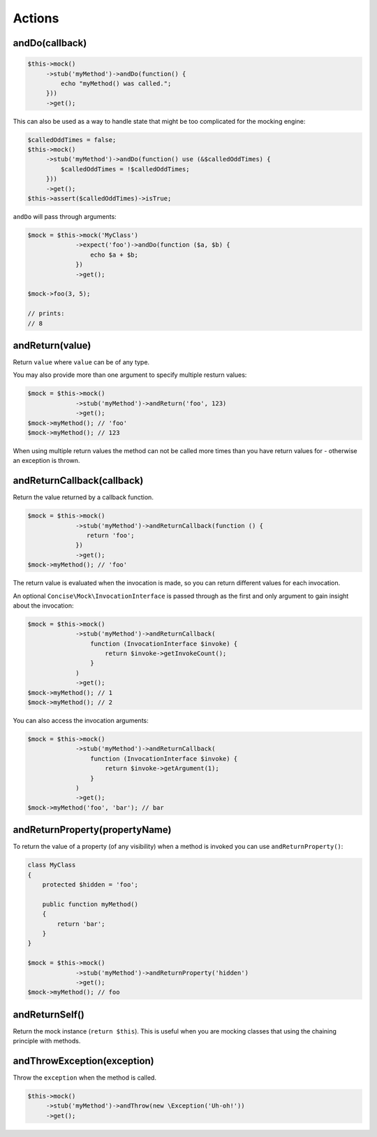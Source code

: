 Actions
-------

andDo(callback)
~~~~~~~~~~~~~~~

.. code-block:: php

   $this->mock()
        ->stub('myMethod')->andDo(function() {
            echo "myMethod() was called.";
        }))
        ->get();

This can also be used as a way to handle state that might be too complicated for
the mocking engine:

.. code-block:: php

   $calledOddTimes = false;
   $this->mock()
        ->stub('myMethod')->andDo(function() use (&$calledOddTimes) {
            $calledOddTimes = !$calledOddTimes;
        }))
        ->get();
   $this->assert($calledOddTimes)->isTrue;

``andDo`` will pass through arguments:

.. code-block:: php

   $mock = $this->mock('MyClass')
                ->expect('foo')->andDo(function ($a, $b) {
                    echo $a + $b;
                })
                ->get();

   $mock->foo(3, 5);

   // prints:
   // 8

andReturn(value)
~~~~~~~~~~~~~~~~

Return ``value`` where ``value`` can be of any type.

You may also provide more than one argument to specify multiple resturn values:

.. code-block:: php

   $mock = $this->mock()
                ->stub('myMethod')->andReturn('foo', 123)
                ->get();
   $mock->myMethod(); // 'foo'
   $mock->myMethod(); // 123

When using multiple return values the method can not be called more times than
you have return values for - otherwise an exception is thrown.

andReturnCallback(callback)
~~~~~~~~~~~~~~~~~~~~~~~~~~~

Return the value returned by a callback function.

.. code-block:: php

   $mock = $this->mock()
                ->stub('myMethod')->andReturnCallback(function () {
                   return 'foo';
                })
                ->get();
   $mock->myMethod(); // 'foo'

The return value is evaluated when the invocation is made, so you can return
different values for each invocation.

An optional ``Concise\Mock\InvocationInterface`` is passed through as the first
and only argument to gain insight about the invocation:

.. code-block:: php

   $mock = $this->mock()
                ->stub('myMethod')->andReturnCallback(
                    function (InvocationInterface $invoke) {
                        return $invoke->getInvokeCount();
                    }
                )
                ->get();
   $mock->myMethod(); // 1
   $mock->myMethod(); // 2

You can also access the invocation arguments:

.. code-block:: php

   $mock = $this->mock()
                ->stub('myMethod')->andReturnCallback(
                    function (InvocationInterface $invoke) {
                        return $invoke->getArgument(1);
                    }
                )
                ->get();
   $mock->myMethod('foo', 'bar'); // bar

andReturnProperty(propertyName)
~~~~~~~~~~~~~~~~~~~~~~~~~~~~~~~

To return the value of a property (of any visibility) when a method is invoked
you can use ``andReturnProperty()``:

.. code-block:: php

   class MyClass
   {
       protected $hidden = 'foo';

       public function myMethod()
       {
           return 'bar';
       }
   }

   $mock = $this->mock()
                ->stub('myMethod')->andReturnProperty('hidden')
                ->get();
   $mock->myMethod(); // foo

andReturnSelf()
~~~~~~~~~~~~~~~

Return the mock instance (``return $this``). This is useful when you are mocking
classes that using the chaining principle with methods.

andThrowException(exception)
~~~~~~~~~~~~~~~~~~~~~~~~~~~~

Throw the ``exception`` when the method is called.

.. code-block:: php

   $this->mock()
        ->stub('myMethod')->andThrow(new \Exception('Uh-oh!'))
        ->get();
